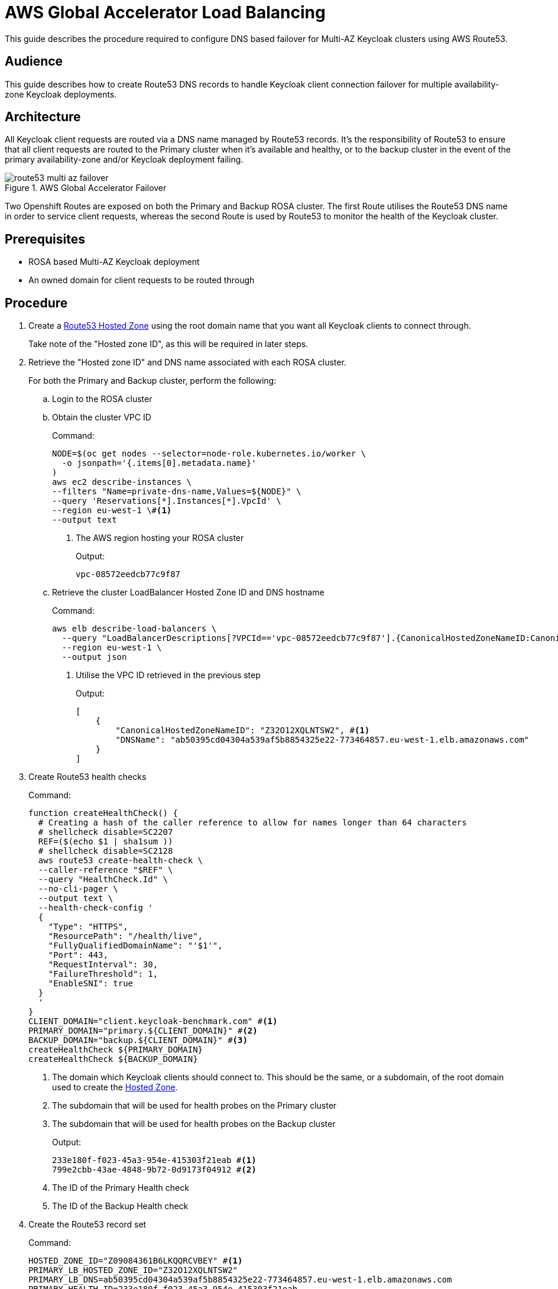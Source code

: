 = AWS Global Accelerator Load Balancing
:description: This guide describes the procedure required to configure DNS based failover for Multi-AZ Keycloak clusters \
using AWS Route53.

{description}

== Audience

This guide describes how to create Route53 DNS records to handle Keycloak client connection failover for multiple
availability-zone Keycloak deployments.

== Architecture

All Keycloak client requests are routed via a DNS name managed by Route53 records. It's the responsibility of Route53
to ensure that all client requests are routed to the Primary cluster when it's available and healthy, or to the backup
cluster in the event of the primary availability-zone and/or Keycloak deployment failing.

.AWS Global Accelerator Failover
image::route53/route53-multi-az-failover.svg[]

Two Openshift Routes are exposed on both the Primary and Backup ROSA cluster. The first Route utilises the Route53 DNS
name in order to service client requests, whereas the second Route is used by Route53 to monitor the health of the
Keycloak cluster.

== Prerequisites

* ROSA based Multi-AZ Keycloak deployment
* An owned domain for client requests to be routed through

== Procedure

. [[create-hosted-zone]]Create a https://docs.aws.amazon.com/Route53/latest/DeveloperGuide/CreatingHostedZone.html[Route53 Hosted Zone] using
the root domain name that you want all Keycloak clients to connect through.
+
Take note of the "Hosted zone ID", as this will be required in later steps.

. Retrieve the "Hosted zone ID" and DNS name associated with each ROSA cluster.
+
For both the Primary and Backup cluster, perform the following:
+
.. Login to the ROSA cluster
+
.. Obtain the cluster VPC ID
+
.Command:
[source,bash]
----
NODE=$(oc get nodes --selector=node-role.kubernetes.io/worker \
  -o jsonpath='{.items[0].metadata.name}'
)
aws ec2 describe-instances \
--filters "Name=private-dns-name,Values=${NODE}" \
--query 'Reservations[*].Instances[*].VpcId' \
--region eu-west-1 \#<1>
--output text
----
<1> The AWS region hosting your ROSA cluster
+
.Output:
[source,bash]
----
vpc-08572eedcb77c9f87
----
+
.. [[hosted_zone_id]]Retrieve the cluster LoadBalancer Hosted Zone ID and DNS hostname
+
.Command:
[source,bash]
----
aws elb describe-load-balancers \
  --query "LoadBalancerDescriptions[?VPCId=='vpc-08572eedcb77c9f87'].{CanonicalHostedZoneNameID:CanonicalHostedZoneNameID,DNSName:DNSName}" \#<1>
  --region eu-west-1 \
  --output json
----
<1> Utilise the VPC ID retrieved in the previous step
+
.Output:
[source,json]
----
[
    {
        "CanonicalHostedZoneNameID": "Z32O12XQLNTSW2", #<1>
        "DNSName": "ab50395cd04304a539af5b8854325e22-773464857.eu-west-1.elb.amazonaws.com"
    }
]
----
+
. Create Route53 health checks
+
.Command:
[source,bash]
----
function createHealthCheck() {
  # Creating a hash of the caller reference to allow for names longer than 64 characters
  # shellcheck disable=SC2207
  REF=($(echo $1 | sha1sum ))
  # shellcheck disable=SC2128
  aws route53 create-health-check \
  --caller-reference "$REF" \
  --query "HealthCheck.Id" \
  --no-cli-pager \
  --output text \
  --health-check-config '
  {
    "Type": "HTTPS",
    "ResourcePath": "/health/live",
    "FullyQualifiedDomainName": "'$1'",
    "Port": 443,
    "RequestInterval": 30,
    "FailureThreshold": 1,
    "EnableSNI": true
  }
  '
}
CLIENT_DOMAIN="client.keycloak-benchmark.com" #<1>
PRIMARY_DOMAIN="primary.${CLIENT_DOMAIN}" #<2>
BACKUP_DOMAIN="backup.${CLIENT_DOMAIN}" #<3>
createHealthCheck ${PRIMARY_DOMAIN}
createHealthCheck ${BACKUP_DOMAIN}
----
<1> The domain which Keycloak clients should connect to. This should be the same, or a subdomain, of the root domain
used to create the xref:create-hosted-zone[Hosted Zone].
<2> The subdomain that will be used for health probes on the Primary cluster
<3> The subdomain that will be used for health probes on the Backup cluster
+
.Output:
[source,bash]
----
233e180f-f023-45a3-954e-415303f21eab #<1>
799e2cbb-43ae-4848-9b72-0d9173f04912 #<2>
----
<1> The ID of the Primary Health check
<2> The ID of the Backup Health check
+
. Create the Route53 record set
+
.Command:
[source,bash]
----
HOSTED_ZONE_ID="Z09084361B6LKQQRCVBEY" #<1>
PRIMARY_LB_HOSTED_ZONE_ID="Z32O12XQLNTSW2"
PRIMARY_LB_DNS=ab50395cd04304a539af5b8854325e22-773464857.eu-west-1.elb.amazonaws.com
PRIMARY_HEALTH_ID=233e180f-f023-45a3-954e-415303f21eab
BACKUP_LB_HOSTED_ZONE_ID="Z32O12XQLNTSW2"
BACKUP_LB_DNS=a184a0e02a5d44a9194e517c12c2b0ec-1203036292.eu-west-1.elb.amazonaws.com
BACKUP_HEALTH_ID=799e2cbb-43ae-4848-9b72-0d9173f04912
aws route53 change-resource-record-sets \
  --hosted-zone-id Z09084361B6LKQQRCVBEY \
  --query "ChangeInfo.Id" \
  --output text \
  --change-batch '
  {
    "Comment": "Creating Record Set for '${CLIENT_DOMAIN}'",
  	"Changes": [{
  		"Action": "CREATE",
  		"ResourceRecordSet": {
  			"Name": "'${PRIMARY_DOMAIN}'",
  			"Type": "A",
        "AliasTarget": {
          "HostedZoneId": "'${PRIMARY_LB_HOSTED_ZONE_ID}'",
          "DNSName": "'${PRIMARY_LB_DNS}'",
          "EvaluateTargetHealth": true
        }
  		}
  	}, {
  		"Action": "CREATE",
  		"ResourceRecordSet": {
  			"Name": "'${BACKUP_DOMAIN}'",
  			"Type": "A",
        "AliasTarget": {
          "HostedZoneId": "'${BACKUP_LB_HOSTED_ZONE_ID}'",
          "DNSName": "'${BACKUP_LB_DNS}'",
          "EvaluateTargetHealth": true
        }
  		}
  	}, {
  		"Action": "CREATE",
  		"ResourceRecordSet": {
  			"Name": "'${CLIENT_DOMAIN}'",
  			"Type": "A",
        "SetIdentifier": "client-failover-primary-'${SUBDOMAIN}'",
        "Failover": "PRIMARY",
        "HealthCheckId": "'${PRIMARY_HEALTH_ID}'",
        "AliasTarget": {
          "HostedZoneId": "'${HOSTED_ZONE_ID}'",
          "DNSName": "'${PRIMARY_DOMAIN}'",
          "EvaluateTargetHealth": true
        }
  		}
  	}, {
  		"Action": "CREATE",
  		"ResourceRecordSet": {
  			"Name": "'${CLIENT_DOMAIN}'",
  			"Type": "A",
        "SetIdentifier": "client-failover-backup-'${SUBDOMAIN}'",
        "Failover": "SECONDARY",
        "HealthCheckId": "'${BACKUP_HEALTH_ID}'",
        "AliasTarget": {
          "HostedZoneId": "'${HOSTED_ZONE_ID}'",
          "DNSName": "'${BACKUP_DOMAIN}'",
          "EvaluateTargetHealth": true
        }
  		}
  	}]
  }
  '
----
<1> The ID of the xref:create-hosted-zone[Hosted Zone] created earlier
+
.Output:
[source,json]
----
/change/C053410633T95FR9WN3YI
----
+
. Wait for the Route53 records to be updated
+
.Command:
[source,bash]
----
aws route53 wait resource-record-sets-changed --id /change/C053410633T95FR9WN3YI
----
+
. Update/Create Keycloak Deployment
+
For both the Primary and Backup cluster, perform the following:
+
.. Login to the ROSA cluster
+
.. Ensure the Keycloak CR has the following configuration
+
[source,yaml]
----
apiVersion: k8s.keycloak.org/v2alpha1
kind: Keycloak
metadata:
  name: keycloak
spec:
  hostname:
    hostname: ${CLIENT_DOMAIN} # <1>
----
<1> The domain clients use to connect to Keycloak
+
To ensure that request forwarding works as expected, it's necessary for the Keycloak CR to specify the hostname through
which clients will access the Keycloak instances. This must be the `$CLIENT_DOMAIN` used in the Route53 configuration.
+
.. Create health check Route
+
.Command:
[source,bash]
----
cat <<EOF | oc apply -n $NAMESPACE -f - #<1>
apiVersion: route.openshift.io/v1
kind: Route
metadata:
  name: aws-health-route
spec:
  host: $DOMAIN #<2>
  port:
    targetPort: https
  tls:
    insecureEdgeTerminationPolicy: Redirect
    termination: passthrough
  to:
    kind: Service
    name: keycloak-service
    weight: 100
  wildcardPolicy: None

EOF
----
<1> `$NAMESPACE` should be replaced with the namespace of your Keycloak deployment
<2> `$DOMAIN` should be replaced with either the `PRIMARY_DOMAIN` or `BACKUP_DOMAIN`, if the current
cluster is the Primary of Backup cluster, respectively.


== Verify
It should be possible to navigate to your DOMAIN of choice in your local browser and login to the Keycloak console.

To test failover works as expected, login to the Primary cluster and scale the Keycloak deployment to 0 pods. This will
cause the Primary's health checks to fail and Route53 should start routing traffic to the Keycloak pods on the Backup
cluster.
